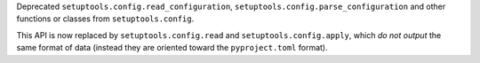 Deprecated ``setuptools.config.read_configuration``,
``setuptools.config.parse_configuration`` and other functions or classes
from ``setuptools.config``.

This API is now replaced by ``setuptools.config.read`` and
``setuptools.config.apply``, which *do not output* the same format of data
(instead they are oriented toward the ``pyproject.toml`` format).
